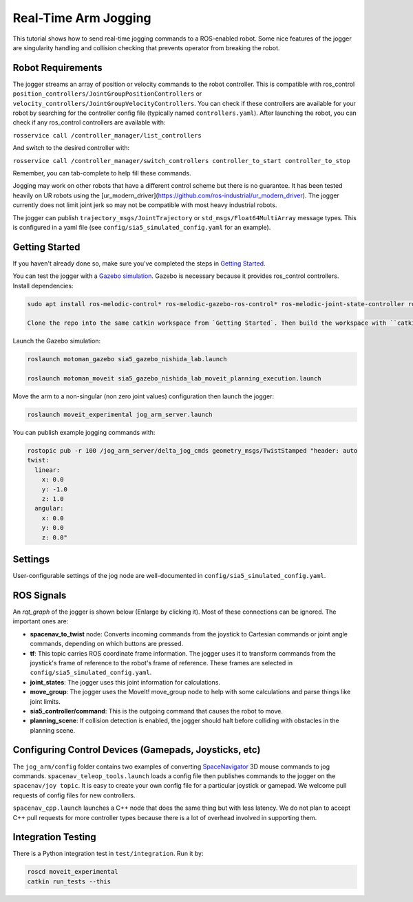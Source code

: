 Real-Time Arm Jogging
=====================

This tutorial shows how to send real-time jogging commands to a ROS-enabled robot. Some nice features of the jogger are singularity handling and collision checking that prevents operator from breaking the robot.

.. raw:: html

        <object width="480" height="385"><embed
        src="http://www.youtube.com/v/8sOucNloJeI&hl=en_US&fs=1&rel=0"
        type="application/x-shockwave-flash" allowscriptaccess="always"
        allowfullscreen="true" width="480"
        height="385"></embed></object>

Robot Requirements
------------------
The jogger streams an array of position or velocity commands to the robot controller. This is compatible with ros\_control ``position_controllers/JointGroupPositionControllers`` or ``velocity_controllers/JointGroupVelocityControllers``. You can check if these controllers are available for your robot by searching for the controller config file (typically named ``controllers.yaml``). After launching the robot, you can check if any ros_control controllers are available with:

``rosservice call /controller_manager/list_controllers``

And switch to the desired controller with:

``rosservice call /controller_manager/switch_controllers controller_to_start controller_to_stop``

Remember, you can tab-complete to help fill these commands.

Jogging may work on other robots that have a different control scheme but there is no guarantee. It has been tested heavily on UR robots using the [ur_modern_driver](https://github.com/ros-industrial/ur_modern_driver). The jogger currently does not limit joint jerk so may not be compatible with most heavy industrial robots.

The jogger can publish ``trajectory_msgs/JointTrajectory`` or ``std_msgs/Float64MultiArray`` message types. This is configured in a yaml file (see ``config/sia5_simulated_config.yaml`` for an example).

Getting Started
---------------
If you haven't already done so, make sure you've completed the steps in `Getting Started <../getting_started/getting_started.html>`_.

You can test the jogger with a `Gazebo simulation <https://github.com/UTNuclearRoboticsPublic/motoman_project>`_. Gazebo is necessary because it provides ros\_control controllers. Install dependencies:

.. code-block:: bash

    sudo apt install ros-melodic-control* ros-melodic-gazebo-ros-control* ros-melodic-joint-state-controller ros-melodic-position-controllers ros-melodic-joint-trajectory-controller

    Clone the repo into the same catkin workspace from `Getting Started`. Then build the workspace with ``catkin build`` and re-source your setup files (e.g. ``source ~/catkin_ws/devel/setup.bash``).

Launch the Gazebo simulation:

.. code-block:: bash

  roslaunch motoman_gazebo sia5_gazebo_nishida_lab.launch

  roslaunch motoman_moveit sia5_gazebo_nishida_lab_moveit_planning_execution.launch

Move the arm to a non-singular (non zero joint values) configuration then launch the jogger:

.. code-block:: bash

  roslaunch moveit_experimental jog_arm_server.launch

You can publish example jogging commands with:

.. code-block:: bash

	rostopic pub -r 100 /jog_arm_server/delta_jog_cmds geometry_msgs/TwistStamped "header: auto
	twist:
	  linear:
	    x: 0.0
	    y: -1.0
	    z: 1.0
	  angular:
	    x: 0.0
	    y: 0.0
	    z: 0.0"

Settings
--------
User-configurable settings of the jog node are well-documented in ``config/sia5_simulated_config.yaml``.

ROS Signals
-----------
An `rqt_graph` of the jogger is shown below (Enlarge by clicking it). Most of these connections can be ignored. The important ones are:

- **spacenav_to_twist** node: Converts incoming commands from the joystick to Cartesian commands or joint angle commands, depending on which buttons are pressed.

- **tf**: This topic carries ROS coordinate frame information. The jogger uses it to transform commands from the joystick's frame of reference to the robot's frame of reference. These frames are selected in ``config/sia5_simulated_config.yaml``.

- **joint_states**: The jogger uses this joint information for calculations.

- **move_group**: The jogger uses the MoveIt! move_group node to help with some calculations and parse things like joint limits.

- **sia5_controller/command**: This is the outgoing command that causes the robot to move.

- **planning_scene**: If collision detection is enabled, the jogger should halt before colliding with obstacles in the planning scene.

.. image:: jogging_rqt_graph.png
   :width: 700px

Configuring Control Devices (Gamepads, Joysticks, etc)
------------------------------------------------------
The ``jog_arm/config`` folder contains two examples of converting `SpaceNavigator <https://www.amazon.com/s/ref=nb_sb_noss_2?url=search-alias%3Daps&field-keywords=spacenavigator>`_ 3D mouse commands to jog commands. ``spacenav_teleop_tools.launch`` loads a config file then publishes commands to the jogger on the ``spacenav/joy topic``. It is easy to create your own config file for a particular joystick or gamepad. We welcome pull requests of config files for new controllers.

``spacenav_cpp.launch`` launches a C++ node that does the same thing but with less latency. We do not plan to accept C++ pull requests for more controller types because there is a lot of overhead involved in supporting them.


Integration Testing
-------------------
There is a Python integration test in ``test/integration``. Run it by:

.. code-block:: bash

  roscd moveit_experimental
  catkin run_tests --this
